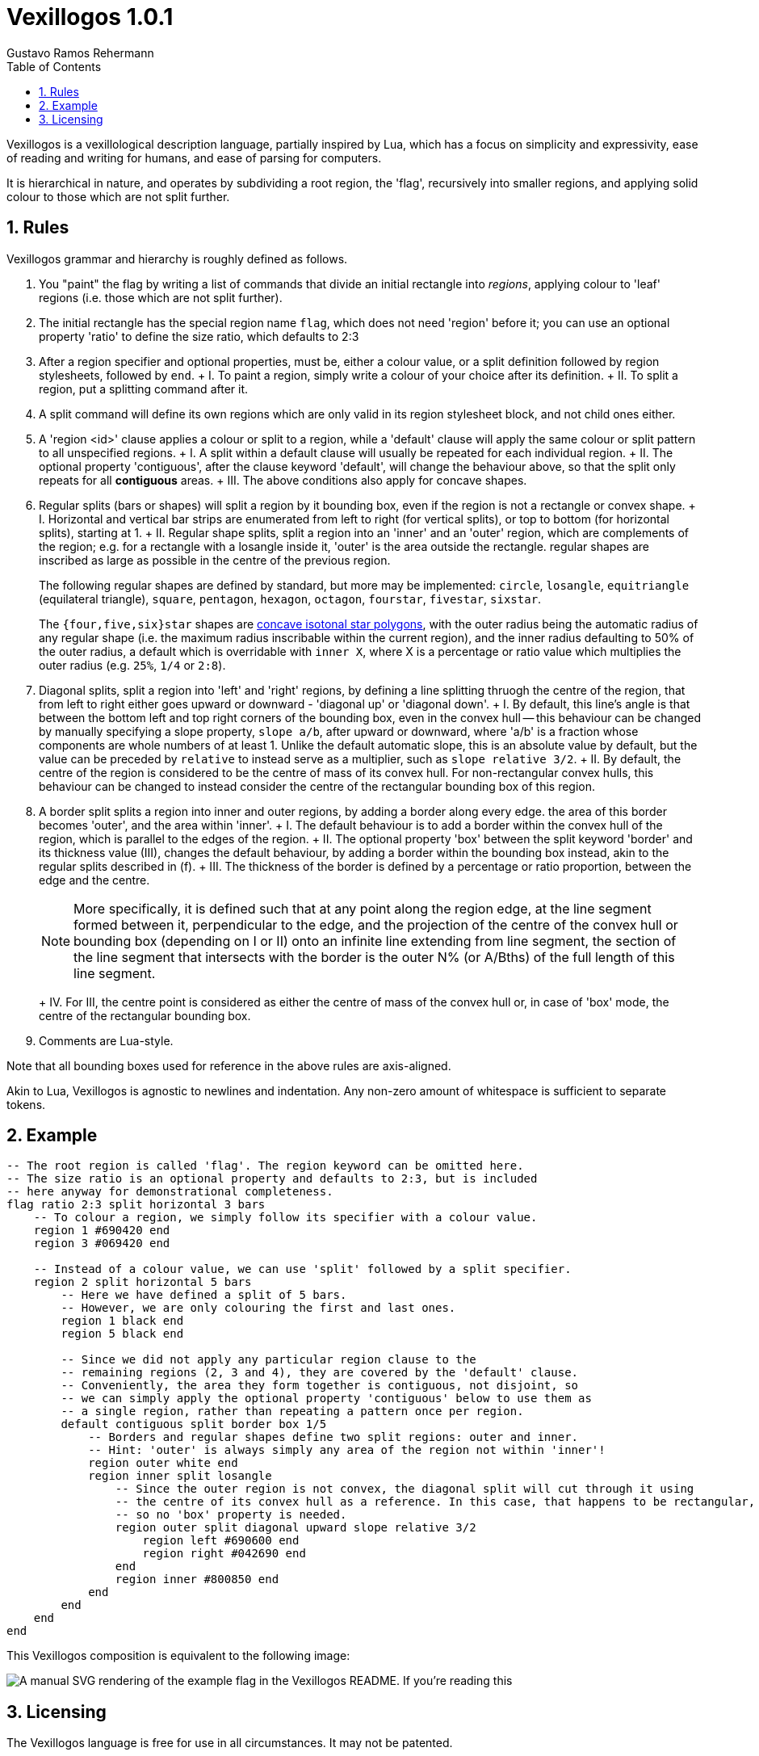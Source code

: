 = Vexillogos 1.0.1
:description: A vexillological description syntax, made for humans and computers alike.
Gustavo Ramos Rehermann
:toc:
:numbered:

Vexillogos is a vexillological description language, partially inspired by Lua,
which has a focus on simplicity and expressivity, ease of reading and writing
for humans, and ease of parsing for computers.

It is hierarchical in nature, and operates by subdividing a root region,
the 'flag', recursively into smaller regions, and applying solid colour to
those which are not split further.


[#rules]
== Rules

Vexillogos grammar and hierarchy is roughly defined as follows.

a. You "paint" the flag by writing a list of commands that divide an initial
rectangle into _regions_, applying colour to 'leaf' regions (i.e. those which
are not split further).

b. The initial rectangle has the special region name `flag`, which does not
need 'region' before it; you can use an optional property 'ratio' to define
the size ratio, which defaults to 2:3

c. After a region specifier and optional properties, must be, either a colour
value, or a split definition followed by region stylesheets, followed by `end`.
+   I. To paint a region, simply write a colour of your choice after its
    definition.
+   II. To split a region, put a splitting command after it.

d. A split command will define its own regions which are only valid in its region
stylesheet block, and not child ones either.

e. A 'region <id>' clause applies a colour or split to a region, while
a 'default' clause will apply the same colour or split pattern to all
unspecified regions.
+   I. A split within a default clause will usually be repeated for each
    individual region.
+   II. The optional property 'contiguous', after the clause keyword 'default',
    will change the behaviour above, so that the split only repeats for all
    *contiguous* areas.
+   III. The above conditions also apply for concave shapes.

f. Regular splits (bars or shapes) will split a region by it bounding box, even
if the region is not a rectangle or convex shape.
+   I. Horizontal and vertical bar strips are enumerated from left to right
    (for vertical splits), or top to bottom (for horizontal splits), starting at 1.
+   II. Regular shape splits, split a region into an 'inner' and an 'outer'
    region, which are complements of the region; e.g. for a rectangle with a
    losangle inside it, 'outer' is the area outside the rectangle. regular
    shapes are inscribed as large as possible in the centre of the previous
    region.
+
The following regular shapes are defined by standard, but more may be
implemented: `circle`, `losangle`, `equitriangle` (equilateral triangle),
`square`, `pentagon`, `hexagon`, `octagon`, `fourstar`, `fivestar`,
`sixstar`.
+
The `{four,five,six}star` shapes are
https://en.wikipedia.org/wiki/Star_polygon#Simple_isotoxal_star_polygons[concave isotonal star polygons],
with the outer radius being the automatic radius of any regular shape
(i.e. the maximum radius inscribable within the current region), and the
inner radius defaulting to 50% of the outer radius, a default which is
overridable with `inner X`, where X is a percentage or ratio value which
multiplies the outer radius (e.g. `25%`, `1/4` or `2:8`).

g. Diagonal splits, split a region into 'left' and 'right' regions, by defining
a line splitting thruogh the centre of the region, that from left to right
either goes upward or downward - 'diagonal up' or 'diagonal down'.
+   I. By default, this line's angle is that between the bottom left and top
    right corners of the bounding box, even in the convex hull -- this
    behaviour can be changed by manually specifying a slope property,
    `slope a/b`, after upward or downward, where 'a/b' is a fraction whose
    components are whole numbers of at least 1. Unlike the default automatic
    slope, this is an absolute value by default, but the value can be preceded
    by `relative` to instead serve as a multiplier, such as
    `slope relative 3/2`.
+   II. By default, the centre of the region is considered to be the centre of
    mass of its convex hull. For non-rectangular convex hulls, this behaviour
    can be changed to instead consider the centre of the rectangular bounding
    box of this region.

h.  A border split splits a region into inner and outer regions, by adding a
border along every edge. the area of this border becomes 'outer', and the
area within 'inner'.
+   I. The default behaviour is to add a border within the convex hull of the
    region, which is parallel to the edges of the region.
+   II. The optional property 'box' between the split keyword 'border' and its
    thickness value (III), changes the default behaviour, by adding a border
    within the bounding box instead, akin to the regular splits described
    in (f).
+   III. The thickness of the border is defined by a percentage or ratio
    proportion, between the edge and the centre.
+
NOTE: More specifically, it is defined such that at any point along the
region edge, at the line segment formed between it, perpendicular to the
edge, and the projection of the centre of the convex hull or bounding box
(depending on I or II) onto an infinite line extending from line segment,
the section of the line segment that intersects with the border is the
outer N% (or A/Bths) of the full length of this line segment.
+
+   IV. For III, the centre point is considered as either the centre of mass
    of the convex hull or, in case of 'box' mode, the centre of the rectangular
    bounding box.

i. Comments are Lua-style.

Note that all bounding boxes used for reference in the above rules are
axis-aligned.

Akin to Lua, Vexillogos is agnostic to newlines and indentation. Any non-zero
amount of whitespace is sufficient to separate tokens.


[#example]
== Example

[source,lua]
----
-- The root region is called 'flag'. The region keyword can be omitted here.
-- The size ratio is an optional property and defaults to 2:3, but is included
-- here anyway for demonstrational completeness.
flag ratio 2:3 split horizontal 3 bars
    -- To colour a region, we simply follow its specifier with a colour value.
    region 1 #690420 end
    region 3 #069420 end

    -- Instead of a colour value, we can use 'split' followed by a split specifier.
    region 2 split horizontal 5 bars
        -- Here we have defined a split of 5 bars.
        -- However, we are only colouring the first and last ones.
        region 1 black end
        region 5 black end

        -- Since we did not apply any particular region clause to the
        -- remaining regions (2, 3 and 4), they are covered by the 'default' clause.
        -- Conveniently, the area they form together is contiguous, not disjoint, so
        -- we can simply apply the optional property 'contiguous' below to use them as
        -- a single region, rather than repeating a pattern once per region.
        default contiguous split border box 1/5
            -- Borders and regular shapes define two split regions: outer and inner.
            -- Hint: 'outer' is always simply any area of the region not within 'inner'!
            region outer white end
            region inner split losangle
                -- Since the outer region is not convex, the diagonal split will cut through it using
                -- the centre of its convex hull as a reference. In this case, that happens to be rectangular,
                -- so no 'box' property is needed.
                region outer split diagonal upward slope relative 3/2
                    region left #690600 end
                    region right #042690 end
                end
                region inner #800850 end
            end
        end
    end
end
----

This Vexillogos composition is equivalent to the following image:

image::example.svg[ A manual SVG rendering of the example flag in the Vexillogos README. If you're reading this, either the flag SVG is not included or it did not render properly as SVG. ]


[#licensing]
== Licensing

The Vexillogos language is free for use in all circumstances. It may not be patented.

All samples of example code and imagery are licensed freely under the
http://artlibre.org/licence/lal[Free Art License 1.3].

(C)2022 Gustavo Ramos Rehermann.

